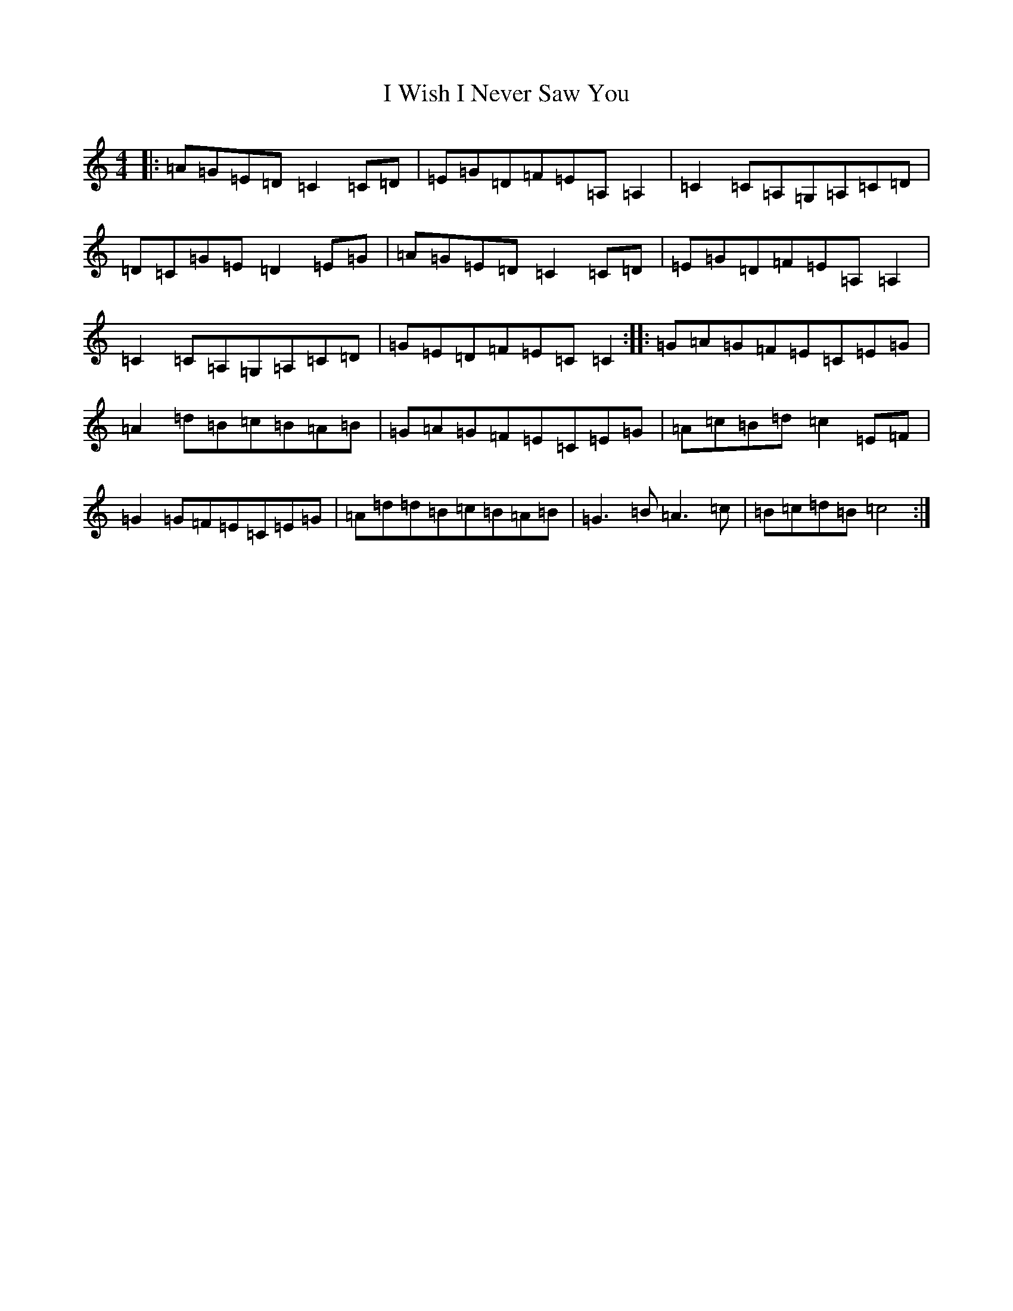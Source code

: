X: 9725
T: I Wish I Never Saw You
S: https://thesession.org/tunes/2666#setting2666
R: reel
M:4/4
L:1/8
K: C Major
|:=A=G=E=D=C2=C=D|=E=G=D=F=E=A,=A,2|=C2=C=A,=G,=A,=C=D|=D=C=G=E=D2=E=G|=A=G=E=D=C2=C=D|=E=G=D=F=E=A,=A,2|=C2=C=A,=G,=A,=C=D|=G=E=D=F=E=C=C2:||:=G=A=G=F=E=C=E=G|=A2=d=B=c=B=A=B|=G=A=G=F=E=C=E=G|=A=c=B=d=c2=E=F|=G2=G=F=E=C=E=G|=A=d=d=B=c=B=A=B|=G3=B=A3=c|=B=c=d=B=c4:|